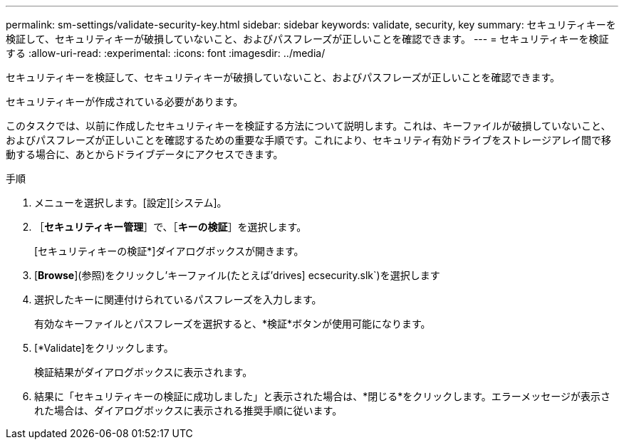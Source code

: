 ---
permalink: sm-settings/validate-security-key.html 
sidebar: sidebar 
keywords: validate, security, key 
summary: セキュリティキーを検証して、セキュリティキーが破損していないこと、およびパスフレーズが正しいことを確認できます。 
---
= セキュリティキーを検証する
:allow-uri-read: 
:experimental: 
:icons: font
:imagesdir: ../media/


[role="lead"]
セキュリティキーを検証して、セキュリティキーが破損していないこと、およびパスフレーズが正しいことを確認できます。

セキュリティキーが作成されている必要があります。

このタスクでは、以前に作成したセキュリティキーを検証する方法について説明します。これは、キーファイルが破損していないこと、およびパスフレーズが正しいことを確認するための重要な手順です。これにより、セキュリティ有効ドライブをストレージアレイ間で移動する場合に、あとからドライブデータにアクセスできます。

.手順
. メニューを選択します。[設定][システム]。
. ［*セキュリティキー管理*］で、［*キーの検証*］を選択します。
+
[セキュリティキーの検証*]ダイアログボックスが開きます。

. [*Browse*](参照)をクリックし'キーファイル(たとえば'drives] ecsecurity.slk`)を選択します
. 選択したキーに関連付けられているパスフレーズを入力します。
+
有効なキーファイルとパスフレーズを選択すると、*検証*ボタンが使用可能になります。

. [*Validate]をクリックします。
+
検証結果がダイアログボックスに表示されます。

. 結果に「セキュリティキーの検証に成功しました」と表示された場合は、*閉じる*をクリックします。エラーメッセージが表示された場合は、ダイアログボックスに表示される推奨手順に従います。

